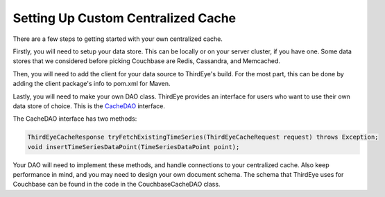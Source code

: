 ..
.. Licensed to the Apache Software Foundation (ASF) under one
.. or more contributor license agreements.  See the NOTICE file
.. distributed with this work for additional information
.. regarding copyright ownership.  The ASF licenses this file
.. to you under the Apache License, Version 2.0 (the
.. "License"); you may not use this file except in compliance
.. with the License.  You may obtain a copy of the License at
..
..   http://www.apache.org/licenses/LICENSE-2.0
..
.. Unless required by applicable law or agreed to in writing,
.. software distributed under the License is distributed on an
.. "AS IS" BASIS, WITHOUT WARRANTIES OR CONDITIONS OF ANY
.. KIND, either express or implied.  See the License for the
.. specific language governing permissions and limitations
.. under the License.
..

.. _setup_cache_datastore:

Setting Up Custom Centralized Cache
====================================

There are a few steps to getting started with your own centralized cache.

Firstly, you will need to setup your data store. This can be locally or on your server cluster, if you have one.
Some data stores that we considered before picking Couchbase are Redis, Cassandra, and Memcached.

Then, you will need to add the client for your data source to ThirdEye's build. For the most part, this can be done by adding the client package's info to pom.xml for Maven.

Lastly, you will need to make your own DAO class. ThirdEye provides an interface for users who want to use their own data store of choice.
This is the `CacheDAO <https://github.com/apache/incubator-pinot/blob/master/thirdeye/thirdeye-pinot/src/main/java/org/apache/pinot/thirdeye/detection/cache/CacheDAO.java>`__ interface.

The CacheDAO interface has two methods:

.. code-block:: java

	ThirdEyeCacheResponse tryFetchExistingTimeSeries(ThirdEyeCacheRequest request) throws Exception;
	void insertTimeSeriesDataPoint(TimeSeriesDataPoint point);

Your DAO will need to implement these methods, and handle connections to your centralized cache. Also keep performance in mind, and you may need to design your own document schema.
The schema that ThirdEye uses for Couchbase can be found in the code in the CouchbaseCacheDAO class.
